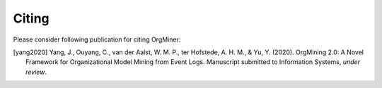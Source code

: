 .. _citing:

******
Citing
******
Please consider following publication for citing OrgMiner:

.. [yang2020] Yang, J., Ouyang, C., van der Aalst, W. M. P., ter Hofstede, A. H. M., & Yu, Y. (2020). OrgMining 2.0: A Novel Framework for Organizational Model Mining from Event Logs. Manuscript submitted to Information Systems, *under review*.
